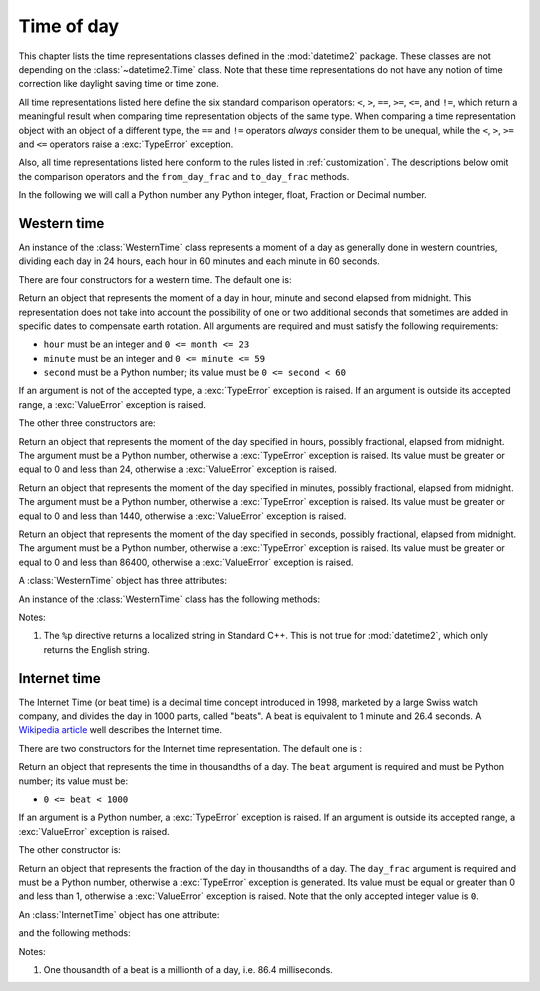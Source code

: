 Time of day
===========

.. testsetup:: western

   from timeofday.western import WesternTime

.. testsetup:: internet

   from timeofday.other import InternetTime

This chapter lists the time representations classes defined in the
:mod:`datetime2` package. These classes are not depending on the
:class:`~datetime2.Time` class. Note that these time representations
do not have any notion of time correction like daylight saving time or
time zone.

.. TODO: if we will be keeping all time representations on a page, a ToC here will be useful

All time representations listed here define the six standard comparison
operators: ``<``, ``>``, ``==``, ``>=``, ``<=``, and ``!=``, which return a
meaningful result when comparing time representation objects of the same
type. When comparing a time representation object with an object of a
different type, the ``==`` and ``!=`` operators *always* consider them to be
unequal, while the ``<``, ``>``, ``>=`` and ``<=`` operators raise a
:exc:`TypeError` exception.

Also, all time representations listed here conform to the rules listed in
:ref:`customization`. The descriptions below omit the comparison operators
and the ``from_day_frac`` and ``to_day_frac`` methods.

In the following we will call a Python number any Python integer, float,
Fraction or Decimal number.

.. _western-time:

Western time
^^^^^^^^^^^^

An instance of the :class:`WesternTime` class represents a moment of a day as
generally done in western countries, dividing each day in 24 hours, each hour
in 60 minutes and each minute in 60 seconds.

There are four constructors for a western time. The default one is:

.. class:: WesternTime(hour, minute, second)

   Return an object that represents the moment of a day in hour, minute and
   second elapsed from midnight. This representation does not take into
   account the possibility of one or two additional seconds that sometimes
   are added in specific dates to compensate earth rotation. All arguments
   are required and must satisfy the following requirements:

   * ``hour`` must be an integer and ``0 <= month <= 23``
   * ``minute`` must be an integer and ``0 <= minute <= 59``
   * ``second`` must be a Python number; its value must be ``0 <= second < 60``

   If an argument is not of the accepted type, a :exc:`TypeError` exception
   is raised. If an argument is outside its accepted range, a
   :exc:`ValueError` exception is raised.

The other three constructors are:

.. class:: WesternTime.in_hours(hour)

   Return an object that represents the moment of the day specified in
   hours, possibly fractional, elapsed from midnight. The argument must be a
   Python number, otherwise a :exc:`TypeError` exception is raised. Its
   value must be greater or equal to 0 and less than 24, otherwise a
   :exc:`ValueError` exception is raised.

.. class:: WesternTime.in_minutes(minute)

   Return an object that represents the moment of the day specified in
   minutes, possibly fractional, elapsed from midnight. The argument must be
   a Python number, otherwise a :exc:`TypeError` exception is raised. Its
   value must be greater or equal to 0 and less than 1440, otherwise a
   :exc:`ValueError` exception is raised.

.. class:: WesternTime.in_seconds(second)

   Return an object that represents the moment of the day specified in
   seconds, possibly fractional, elapsed from midnight. The argument must be
   a Python number, otherwise a :exc:`TypeError` exception is raised. Its
   value must be greater or equal to 0 and less than 86400, otherwise a
   :exc:`ValueError` exception is raised.


A :class:`WesternTime` object has three attributes:

.. attribute:: western.hour

.. attribute:: western.minute

.. attribute:: western.second

   These attributes are read-only numbers. The first two are integers; the
   last one is a Python Fraction. The three attributes will respect the
   value requirements listed in the default constructor description.

An instance of the :class:`WesternTime` class has the following methods:

.. method:: western.as_hours()

   Return a Python Fraction representing the moment of the day in hours.
   Thus the returned value will be equal or greater than 0, and less
   than 24.

.. method:: western.as_minutes()

   Return a Python Fraction representing the moment of the day in minutes.
   Thus the returned value will be equal or greater than 0, and less
   than 1440.

.. method:: western.as_seconds()

   Return a Python Fraction representing the moment of the day in seconds.
   Thus the returned value will be equal or greater than 0, and less
   than 86400.

.. method:: western.replace(hour, minute, second)

   Returns a new :class:`WesternTime` object with the same value, except
   for those parameters given new values by whichever keyword arguments are
   specified. All values are optional; if used, they must respect the
   requirements of the default constructor, otherwise a :exc:`TypeError` or
   :exc:`ValueError` exception is raised. For example:

.. doctest:: western

      >>> my_time = WesternTime(19, 6, 29)
      >>> print(my_time.replace(minute=38))
      06:38:29
      >>> my_time.replace(hour=24)
      Traceback (most recent call last):
        |
      ValueError: Hour must be between 0 and 23, while it is 24.

.. method:: western_time.__str__()

   Return a string representing the time with the 'HH:MM:SS' format. Any
   decimal will be truncated from the number of seconds. For example:

.. doctest:: western

      >>> str(WesternTime(12, 44, 14.8))
      '12:44:14'

.. method:: western_time.cformat(format)

   Return a string representing the time, controlled by an explicit format
   string. The formatting directives are a subset of those accepted by
   :meth:`datetime.date.strftime`, and their meaning does not depend on the
   underlying C library (i.e. there are no platform variations). The table
   below lists the accepted formatting directives, all other character are not
   interpreted.

   +-----------+-------------------------------------------+-------+
   | Directive | Meaning                                   | Notes |
   +===========+===========================================+=======+
   | ``%H``    | Hour (24-hour clock) as a                 |       |
   |           | zero-padded decimal number [00, 23].      |       |
   +-----------+-------------------------------------------+-------+
   | ``%I``    | Hour (12-hour clock) as a                 |       |
   |           | zero-padded decimal number [00, 11].      |       |
   +-----------+-------------------------------------------+-------+
   | ``%p``    | Returns 'AM' if hour is between 0 and 11, |       |
   |           | 'PM' if hour is between 12 and 23.        | \(1)  |
   +-----------+-------------------------------------------+-------+
   | ``%M``    | Minute as a zero-padded decimal number    |       |
   |           | [00, 59].                                 |       |
   +-----------+-------------------------------------------+-------+
   | ``%S``    | Second as a zero-padded decimal number    |       |
   |           | [00, 59].                                 |       |
   +-----------+-------------------------------------------+-------+
   | ``%f``    | Microsecond as a decimal number,          |       |
   |           | zero-padded on the left [000000, 999999]. |       |
   +-----------+-------------------------------------------+-------+
   | ``%%``    | A literal ``'%'`` character.              |       |
   +-----------+-------------------------------------------+-------+

Notes:

(1)
   The ``%p`` directive returns a localized string in Standard C++.
   This is not true for :mod:`datetime2`, which only returns the
   English string.


.. _internet-time:

Internet time
^^^^^^^^^^^^^

The Internet Time (or beat time) is a decimal time concept introduced in 1998,
marketed by a large Swiss watch company, and divides the day in 1000 parts,
called "beats". A beat is equivalent to 1 minute and 26.4 seconds. A `Wikipedia
article <http://en.wikipedia.org/wiki/Swatch_Internet_Time>`_ well describes
the Internet time.

There are two constructors for the Internet time representation. The default
one is :

.. class:: InternetTime(beat)

   Return an object that represents the time in thousandths of a day. The
   ``beat`` argument is required and must be Python number; its value must
   be:

   * ``0 <= beat < 1000``

   If an argument is a Python number, a :exc:`TypeError` exception is raised.
   If an argument is outside its accepted range, a :exc:`ValueError`
   exception is raised.

The other constructor is:

.. class:: InternetTime.from_day_frac(day_frac)

   Return an object that represents the fraction of the day in thousandths
   of a day. The ``day_frac`` argument is required and must be a Python number,
   otherwise a :exc:`TypeError` exception is generated. Its value must be
   equal or greater than 0 and less than 1, otherwise a :exc:`ValueError`
   exception is raised. Note that the only accepted integer value is ``0``.

An :class:`InternetTime` object has one attribute:

.. attribute:: internet_time.beat

   This attribute is a read-only Python Fraction greater than or equal 0 and
   less than 1000.

and the following methods:

.. method:: internet_time.__str__()

   Return a string representing the moment of the day in beats, '@BBB' format.
   For example:

.. doctest:: internet

      >>> str(InternetTime(345.8))
      '@345'

.. method:: internet_time.to_day_frac()

   Returns a the moment of the day as a Python :class:`fractions.Fraction`. For
   example,
   ``InternetTime(125).to_day_fraction() == fractions.Fraction(1, 8)``.

.. method:: internet_time.cformat(format)

   Return a string representing the Internet time, controlled by an explicit
   format string with formatting directives close to that used in C. The table
   below lists the accepted formatting directives, all other character are not
   interpreted.

   +-----------+--------------------------------------+-------+
   | Directive | Meaning                              | Notes |
   +===========+======================================+=======+
   | ``%b``    | Integer number of beats [000, 999].  |       |
   +-----------+--------------------------------------+-------+
   | ``%f``    | Thousandths of a beat,               | \(1)  |
   |           | zero-padded on the left [000, 999].  |       |
   +-----------+--------------------------------------+-------+

Notes:

(1)
   One thousandth of a beat is a millionth of a day, i.e. 86.4 milliseconds.
